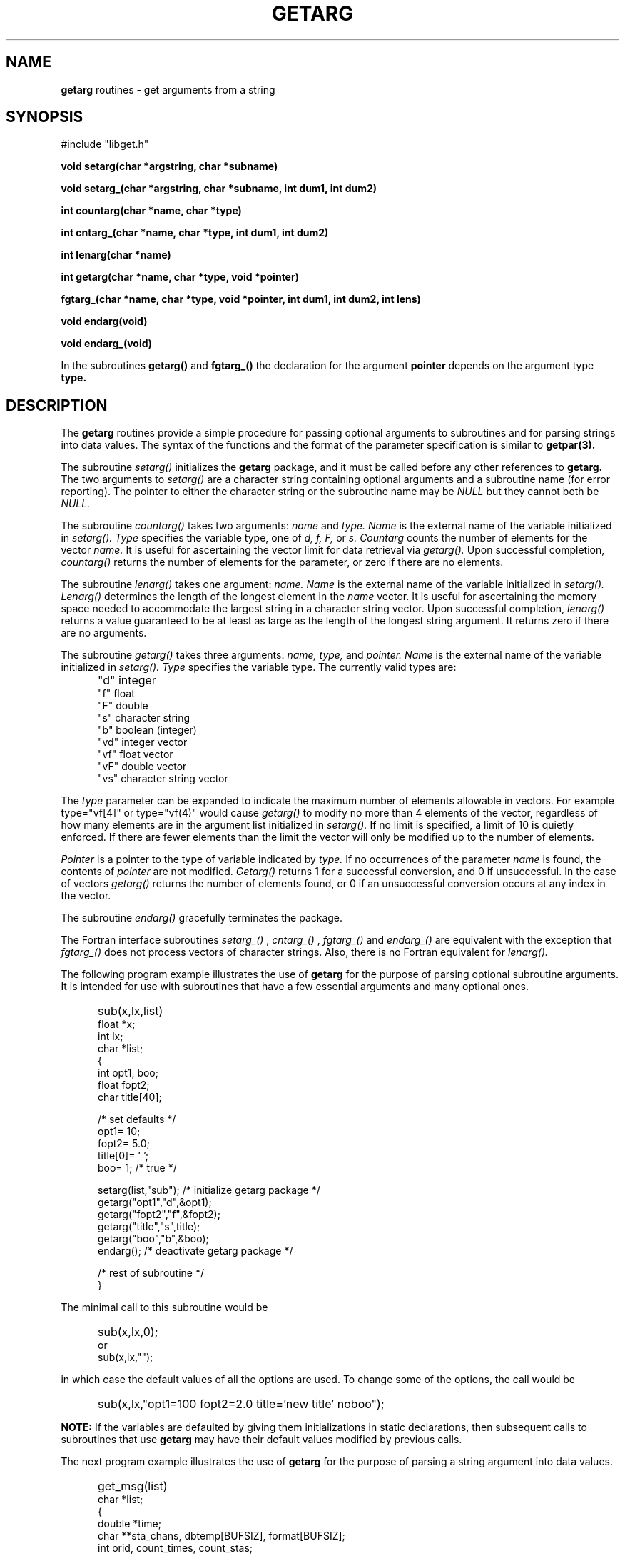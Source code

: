 .\" @(#)getarg.3	56.1 10/25/93
.nr Np 0 1
.TH GETARG 3 "May 1991"
.SH NAME
.B getarg 
routines -\ get arguments from a string
.br
.SH SYNOPSIS
#include "libget.h"
.PP
.B void setarg(char *argstring, char *subname)
.PP
.B void setarg_(char *argstring, char *subname,
.B int dum1, int dum2)
.PP
.B int countarg(char *name, char *type)
.PP
.B int cntarg_(char *name, char *type,
.B int dum1, int dum2)
.PP
.B int lenarg(char *name)
.PP
.B int getarg(char *name, char *type,
.B void *pointer)
.PP
.B fgtarg_(char *name, char *type,
.B void *pointer, int dum1, int dum2, int lens)
.PP
.B void endarg(void)
.PP
.B void endarg_(void)
.PP
In the subroutines 
.B getarg()
and
.B fgtarg_()
the declaration for the argument
.B pointer
depends on the argument type
.B type.
.br
.SH DESCRIPTION
.br
The
.B getarg
routines provide a simple procedure for passing optional arguments
to subroutines and for parsing strings into data values.  The syntax
of the functions and the format of the parameter specification
is similar to
.B getpar(3).
.PP
The subroutine
.I setarg()
initializes the
.B getarg
package, and it must be called before any other references to
.B getarg.
The two arguments to
.I setarg() 
are a character string containing optional arguments
and a subroutine name (for error reporting).
The pointer to either the character string or the subroutine name may be
.I NULL
but they cannot both be
.I NULL.
.PP
The subroutine
.I countarg()
takes two arguments:
.I name
and
.I type.
.I Name
is the external name of the variable initialized in
.I setarg().
.I Type
specifies the variable type, one of 
.I d, f, F, 
or 
.I s.
.I Countarg
counts the number of elements for the vector
.I name.
It is useful for ascertaining the vector limit
for data retrieval via
.I getarg().
Upon successful completion,
.I countarg()
returns the number of elements for the parameter, or zero if there are no
elements.
.PP
The subroutine
.I lenarg()
takes one argument:  
.I name.
.I Name
is the external name of the variable initialized in
.I setarg().
.I Lenarg()
determines the length of the longest element in the
.I name
vector.
It is useful for ascertaining the memory space needed to
accommodate the largest string in a character string vector.
Upon successful completion,
.I lenarg()
returns a value guaranteed to be at least as large as the 
length of the longest string argument.  It returns zero
if there are no arguments.
.PP
The subroutine
.I getarg()
takes three arguments:
.I name, type,
and
.I pointer.
.I Name
is the external name of the variable initialized in
.I setarg().
.I Type
specifies the variable type.
The currently valid types are:
.IP "" 5
"d"	integer
.br
"f"	float
.br
"F"	double
.br
"s"	character string
.br
"b"	boolean (integer)
.br
"vd"	integer vector
.br
"vf"	float vector
.br
"vF"	double vector
.br
"vs"	character string vector
.PP
The 
.I type
parameter can be expanded to indicate the maximum number of elements
allowable in vectors.  For example type="vf[4]" or type="vf(4)"
would cause
.I getarg()
to modify no more than 4 elements of the vector, regardless of how
many elements are in the argument list
initialized in
.I setarg().
If no limit is specified, a limit of 10 is quietly enforced.  If there 
are fewer elements than the limit the vector will only be modified up
to the number of elements.
.PP
.I Pointer
is a pointer to the type of variable indicated by
.I type.
If no occurrences of the parameter
.I name
is found, the contents of
.I pointer
are not modified.
.PP`
.I Getarg()
returns 1 for a successful conversion, and 0 if unsuccessful.  In the
case of vectors
.I getarg()
returns the number of elements found, or 0 if an unsuccessful conversion
occurs at any index in the vector.
.PP
The subroutine
.I endarg()
gracefully terminates the package.
.PP
The Fortran interface subroutines
.I setarg_()
,
.I cntarg_()
,
.I fgtarg_()
and
.I endarg_()
are equivalent with the exception that 
.I fgtarg_() 
does not process vectors of character strings.  Also, there is no
Fortran equivalent for
.I lenarg().
.PP
The following program example illustrates the use of 
.B getarg
for the purpose of parsing optional subroutine arguments.
It is intended for use with subroutines that have a few essential
arguments and many optional ones.
.IP "" 5
sub(x,lx,list)
.br
float *x;
.br
int lx; 
.br
char *list;
.br
   {
.br
	int opt1, boo;
.br
	float fopt2;
.br
	char title[40];
.br

.br
	/* set defaults */
.br
	opt1= 10;
.br
	fopt2= 5.0;
.br
	title[0]= '\0';
.br
	boo= 1;	/* true */
.br

.br
	setarg(list,"sub");	/* initialize getarg package */
.br
	getarg("opt1","d",&opt1);
.br
	getarg("fopt2","f",&fopt2);
.br
	getarg("title","s",title);
.br
	getarg("boo","b",&boo);
.br
	endarg();		/* deactivate getarg package */
.br

.br
	/* rest of subroutine */
.br
   }
.PP
The minimal call to this subroutine would be
.IP "" 5
sub(x,lx,0);
.br
.ti 0
or
.br
sub(x,lx,"");
.PP
in which case the default values of all the options are used.
To change some of the options, the call would be
.IP "" 5
sub(x,lx,"opt1=100 fopt2=2.0 title='new title' noboo");
.br
.PP
.B NOTE:
If the variables are defaulted by giving them initializations in
static declarations,
then subsequent calls to subroutines that use
.B getarg
may have their default values modified by previous calls.
.PP
The next program example illustrates the use of
.B getarg 
for the purpose of parsing a string argument into data values.
.IP "" 5
get_msg(list)
.br
char *list;
.br
   {
.br
	double *time;
.br
	char **sta_chans, dbtemp[BUFSIZ], format[BUFSIZ];
.br
	int orid, count_times, count_stas;
.br
	int get_times, get_stas, len_stas;
.br

.br
	setarg(list, NULL); /* initialize getarg package */
.br

.br
	count_times = countarg("channel-time", "F");  /* determine size of double vector */
.br
	time = (double *) malloc(count_times * sizeof(double)); /* create space */
.br
	sprintf(format, "vF[%d]", count_times); /* format the type parameter */
.br
	get_times = getarg("channel-time", format, time);  /* retrieve the data */
.br
	if (count_times != get_times)
.br
	  	/* error */
.br

.br
	/*
.br
	 * For the string vector ascertain the number of elements and
.br
	 * the length of the longest element in the vector channel.
.br
	 * Malloc the appropriate amount of memory space before calling
.br
	 * getarg().
.br
	 */
.br
	count_stas = countarg("channel", "s");
.br
	len_stas = lenarg("channel");
.br
	sta_chans = (char **) malloc(count_stas * sizeof(char*));
.br
	for (i = 0; i < count_stas; i++)
.br
		sta_chans[i] = (char *) malloc((len_stas + 1) * sizeof(char));
.br
	sprintf(format, "vs[%d]", count_stas);
.br
	get_stas = getarg("channel", format, sta_chans);
.br
	if (count_stas != get_stas)
.br
		/* error */
.br

.br
	/* get the remaining arguments */
.br
	getarg("orid", "d", &orid);
.br
	getarg("dbtemp", "s", dbtemp);
.br

.br
	endarg(); /* deactivate getarg package */
.br

.br
	/* rest of subroutine */
.br
   }
.PP
An example call to this subroutine would be
.IP "" 5
get_msg("dbtemp='demo/demo' orid=721 channel-time=240.0,480.0 channel='ARA/sz','ARA/bz')
.SH PARAMETER FORMAT
The parameters in the strings can occur in any order, and any number
of times.  In the case of multiple specifications, the last one is
used.  Any parameters that are not requested by
.I getarg()
are ignored.
.PP
Each specification is of the form 
.I name=value.
No embedded blanks are allowed on either side of the equals ("=")
sign.  Character strings with white space are delimited with single
(') or double (") quotes which are removed by
.I getarg().
To get a single or double quote in a string, precede it with a back-slash (\\).
Vector arguments are separated by commas.  Vectors of strings are
enclosed in single quotes separated by commas.  To get a single 
quote, comma, or back-slash in a string argument, precede each with a 
back-slash.  For example:
.IP "" 5
get_msg("vs_arg='The Dommermuth\\'s','619\\\\234-3153','San Diego\\, CA'");
.PP
The only exception to the
.I name=value
syntax is boolean variables which can simply be specified by
.I name
or
.I noname
to mean true or false respectively.
.PP
Repetition factors can be used to specify repeated values in vectors
using the symbols
.I x, X, and *
interchangeably.  For example
.I get_msg("ints=1,2x2,3,3*4,2X5")
would yield a vector with nine elements:  1, 2, 2, 3, 4, 4, 4, 5, 5.
Repetition factors cannot be used with vectors of strings.  
.SH AVAILABILITY
.B getarg
routines are in the library
.I /opt/util/lib/libget.a
which can be loaded with
.I -lget
provided the
.I -L/opt/util/lib
path is specified.  The include file libget.h can be found in
/opt/util/include.
.SH "SEE ALSO"
getpar(3)
.SH DIAGNOSTICS
The routines produce error messages on
.I stderr
and return -1 for the following trapped errors.
.PP
1.  
.I  setarg()
is not (properly) called.
.br
2.  The arglist to
.I setarg()
appears to be garbage.
.br
3.  
.I  countarg(),
.I  lenarg(),
or
.I getarg()
are called before
.I setarg().
.br
4.  
.I  countarg(),
.I lenarg(),
or
.I getarg()
are called after
.I endarg().
.br
5.  There is an unknown conversion type in
.I countarg()
or
.I getarg().
.br
6.  Attempt to process a vector of strings in
.I fgtarg_().
.br
7.  Invalid vector limit is specified in
.I getarg().
.br
8.  Invalid vector repetition factor is specified in
.I getarg().
.br
9.  A NULL
.I pointer
parameter is passed to
.I getarg().
.PP
An attempt is made to report which subroutine was active when the error occurred.
.SH BUGS
Probably.
.SH AUTHOR
Robert W. Clayton, Seismological Laboratory, Caltech, Pasadena, CA
91125
.br
Cynde K. Smith, Science Applications International Corp., San Diego,
CA  92121
